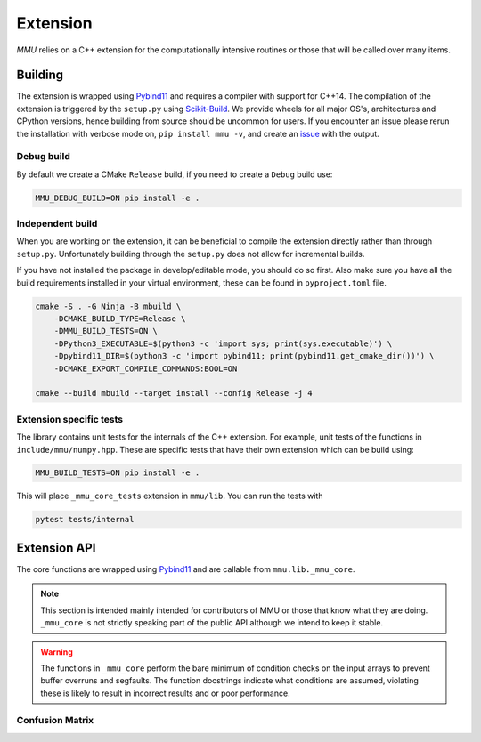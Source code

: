.. role:: bash(code)
   :language: bash

=========
Extension
=========

`MMU` relies on a C++ extension for the computationally intensive routines or
those that will be called over many items.

Building
********

The extension is wrapped using Pybind11_ and requires a compiler with support
for C++14.
The compilation of the extension is triggered by the ``setup.py`` using
Scikit-Build_.
We provide wheels for all major OS's, architectures and CPython versions, hence
building from source should be uncommon for users.
If you encounter an issue please rerun the installation with verbose mode on,
``pip install mmu -v``, and create an `issue <https://github.com/RUrlus/ModelMetricUncertainty/issues>`_ with the output.

Debug build
+++++++++++

By default we create a CMake ``Release`` build, if you need to create a
``Debug`` build use:

.. code-block:: bash

   MMU_DEBUG_BUILD=ON pip install -e .

Independent build
+++++++++++++++++

When you are working on the extension, it can be beneficial to compile the
extension directly rather than through ``setup.py``.
Unfortunately building through the ``setup.py`` does not allow for incremental
builds.

If you have not installed the package in develop/editable mode, you should do so
first. Also make sure you have all the build requirements installed in your virtual
environment, these can be found in ``pyproject.toml`` file.

.. code-block:: bash

    cmake -S . -G Ninja -B mbuild \
        -DCMAKE_BUILD_TYPE=Release \
        -DMMU_BUILD_TESTS=ON \
        -DPython3_EXECUTABLE=$(python3 -c 'import sys; print(sys.executable)') \
        -Dpybind11_DIR=$(python3 -c 'import pybind11; print(pybind11.get_cmake_dir())') \
        -DCMAKE_EXPORT_COMPILE_COMMANDS:BOOL=ON

    cmake --build mbuild --target install --config Release -j 4

Extension specific tests
++++++++++++++++++++++++

The library contains unit tests for the internals of the C++ extension.
For example, unit tests of the functions in ``include/mmu/numpy.hpp``.
These are specific tests that have their own extension which can be build using:

.. code-block:: bash

   MMU_BUILD_TESTS=ON pip install -e .

This will place ``_mmu_core_tests`` extension in ``mmu/lib``.
You can run the tests with

.. code-block:: bash

   pytest tests/internal

Extension API
*************

The core functions are wrapped using Pybind11_ and are callable from
``mmu.lib._mmu_core``.

.. note::
    This section is intended mainly intended for contributors of MMU or those
    that know what they are doing.
    ``_mmu_core`` is not strictly speaking part of the public API although we
    intend to keep it stable.

.. warning::

    The functions in ``_mmu_core`` perform the bare minimum of condition checks
    on the input arrays to prevent buffer overruns and segfaults.
    The function docstrings indicate what conditions are assumed, violating
    these is likely to result in incorrect results and or poor performance.

Confusion Matrix
++++++++++++++++

.. function:: template <typename T1, typename T2> py::array_t<int64_t> confusion_matrix(const py::array_t<T1>& y, const py::array_t<T2>& yhat)

    Where ``T1`` and ``T2`` are one of ``bool``, ``int``, ``int64_t``,
    ``float`` or ``double``.

    Compute the confusion matrix given true labels y and estimated labels yhat.

    :param y: true labels
    :param yhat: predicted labels
    :exception ``runtime_error``: if an array is not aligned or not contiguous.

    The arrays are assumed to be one-dimensional, contiguous in
    memory and have equal size. The size of the smallest array is used.

.. function:: template <typename T1, typename T2> py::array_t<int64_t> confusion_matrix(const py::array_t<T1>& y, const py::array_t<T2>& score, const T2 threshold)

    Where ``T1`` is one of ``bool``, ``int``, ``int64_t``, ``float``, ``double``
    and ``T2`` is ``float`` or ``double``.

    Compute the confusion matrix given true labels ``y`` and classifier scores
    ``score``.
    
    :param y: true labels
    :param score: classifier scores
    :param threshold: include classification threshold
    :exception ``runtime_error``: if an array is not aligned or not contiguous.

    The arrays are assumed to be one-dimensional, contiguous in
    memory and have equal size. The size of the smallest array is used.


.. _pybind11: https://pybind11.readthedocs.io/en/stable/#
.. _scikit-build: https://scikit-build.readthedocs.io/en/latest/index.html
